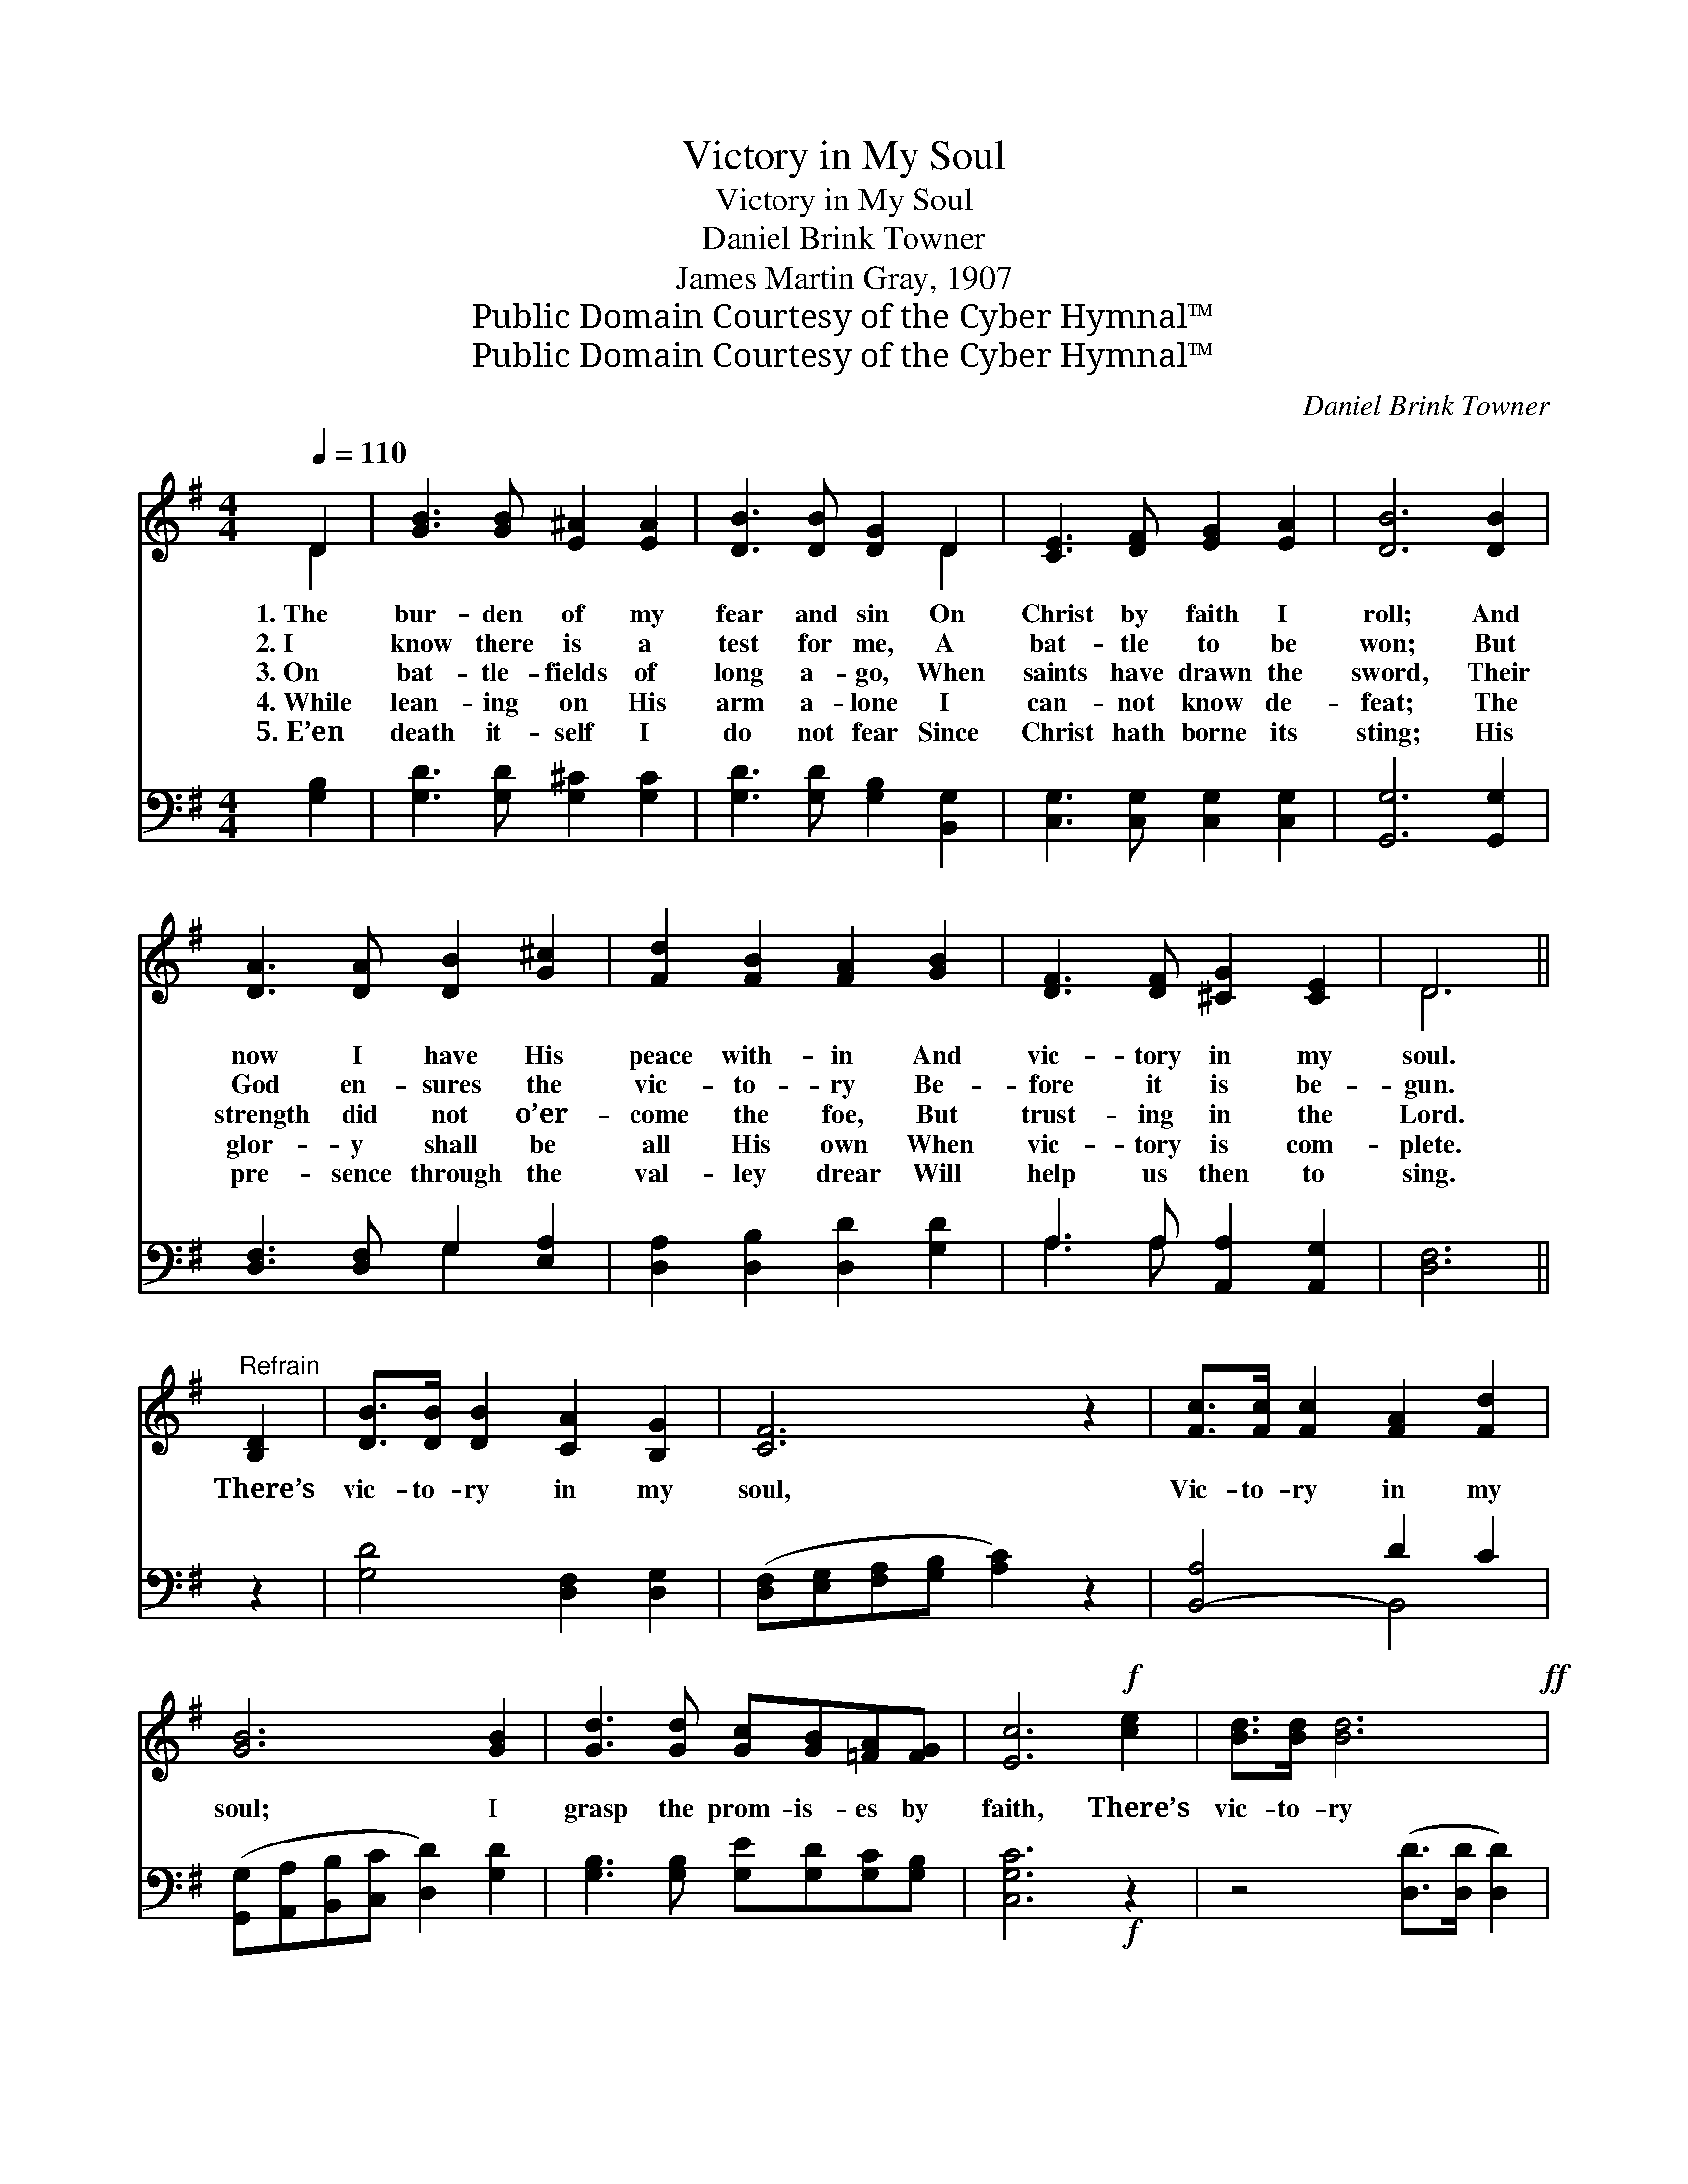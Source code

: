 X:1
T:Victory in My Soul
T:Victory in My Soul
T:Daniel Brink Towner
T:James Martin Gray, 1907
T:Public Domain Courtesy of the Cyber Hymnal™
T:Public Domain Courtesy of the Cyber Hymnal™
C:Daniel Brink Towner
Z:Public Domain
Z:Courtesy of the Cyber Hymnal™
%%score ( 1 2 ) ( 3 4 )
L:1/8
Q:1/4=110
M:4/4
K:G
V:1 treble 
V:2 treble 
V:3 bass 
V:4 bass 
V:1
 D2 | [GB]3 [GB] [E^A]2 [EA]2 | [DB]3 [DB] [DG]2 D2 | [CE]3 [DF] [EG]2 [EA]2 | [DB]6 [DB]2 | %5
w: 1.~The|bur- den of my|fear and sin On|Christ by faith I|roll; And|
w: 2.~I|know there is a|test for me, A|bat- tle to be|won; But|
w: 3.~On|bat- tle- fields of|long a- go, When|saints have drawn the|sword, Their|
w: 4.~While|lean- ing on His|arm a- lone I|can- not know de-|feat; The|
w: 5.~E’en|death it- self I|do not fear Since|Christ hath borne its|sting; His|
 [DA]3 [DA] [DB]2 [G^c]2 | [Fd]2 [FB]2 [FA]2 [GB]2 | [DF]3 [DF] [^CG]2 [CE]2 | D6 || %9
w: now I have His|peace with- in And|vic- tory in my|soul.|
w: God en- sures the|vic- to- ry Be-|fore it is be-|gun.|
w: strength did not o’er-|come the foe, But|trust- ing in the|Lord.|
w: glor- y shall be|all His own When|vic- tory is com-|plete.|
w: pre- sence through the|val- ley drear Will|help us then to|sing.|
"^Refrain" [B,D]2 | [DB]>[DB] [DB]2 [CA]2 [B,G]2 | [CF]6 z2 | [Fc]>[Fc] [Fc]2 [FA]2 [Fd]2 | %13
w: ||||
w: ||||
w: There’s|vic- to- ry in my|soul,|Vic- to- ry in my|
w: ||||
w: ||||
 [GB]6 [GB]2 | [Gd]3 [Gd] [Gc][GB][=FA][FG] | [Ec]6!f! [ce]2 | [Bd]>[Bd] [Bd]6!ff! | %17
w: ||||
w: ||||
w: soul; I|grasp the prom- is- es by|faith, There’s|vic- to- ry|
w: ||||
w: ||||
 ([Dd][_Ec][=EB])[FA] G2- | G6 z2 |] %19
w: ||
w: ||
w: in * * my soul.||
w: ||
w: ||
V:2
 D2 | x8 | x6 D2 | x8 | x8 | x8 | x8 | x8 | D6 || x2 | x8 | x8 | x8 | x8 | x8 | x8 | x8 | x4 G2- | %18
 G6 x2 |] %19
V:3
 [G,B,]2 | [G,D]3 [G,D] [G,^C]2 [G,C]2 | [G,D]3 [G,D] [G,B,]2 [B,,G,]2 | %3
 [C,G,]3 [C,G,] [C,G,]2 [C,G,]2 | [G,,G,]6 [G,,G,]2 | [D,F,]3 [D,F,] G,2 [E,A,]2 | %6
 [D,A,]2 [D,B,]2 [D,D]2 [G,D]2 | A,3 A, [A,,A,]2 [A,,G,]2 | [D,F,]6 || z2 | %10
 [G,D]4 [D,F,]2 [D,G,]2 | ([D,F,][E,G,][F,A,][G,B,] [A,C]2) z2 | [B,,-A,]4 D2 C2 | %13
 ([G,,G,][A,,A,][B,,B,][C,C] [D,D]2) [G,D]2 | [G,B,]3 [G,B,] [G,E][G,D][G,C][G,B,] | %15
 [C,G,C]6!f! z2 | z4 ([D,D]>[D,D] [D,D]2) | ([D,D][D,C][D,D])[D,C] [G,,B,]2- | [G,,B,]6 z2 |] %19
V:4
 x2 | x8 | x8 | x8 | x8 | x4 G,2 x2 | x8 | A,3 A, x4 | x6 || x2 | x8 | x8 | x4 B,,4 | x8 | x8 | %15
 x8 | x8 | x6 | x8 |] %19

